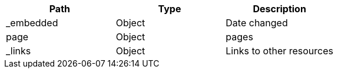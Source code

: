 |===
|Path|Type|Description

|_embedded
|Object
|Date changed

|page
|Object
|pages

|_links
|Object
|Links to other resources

|===